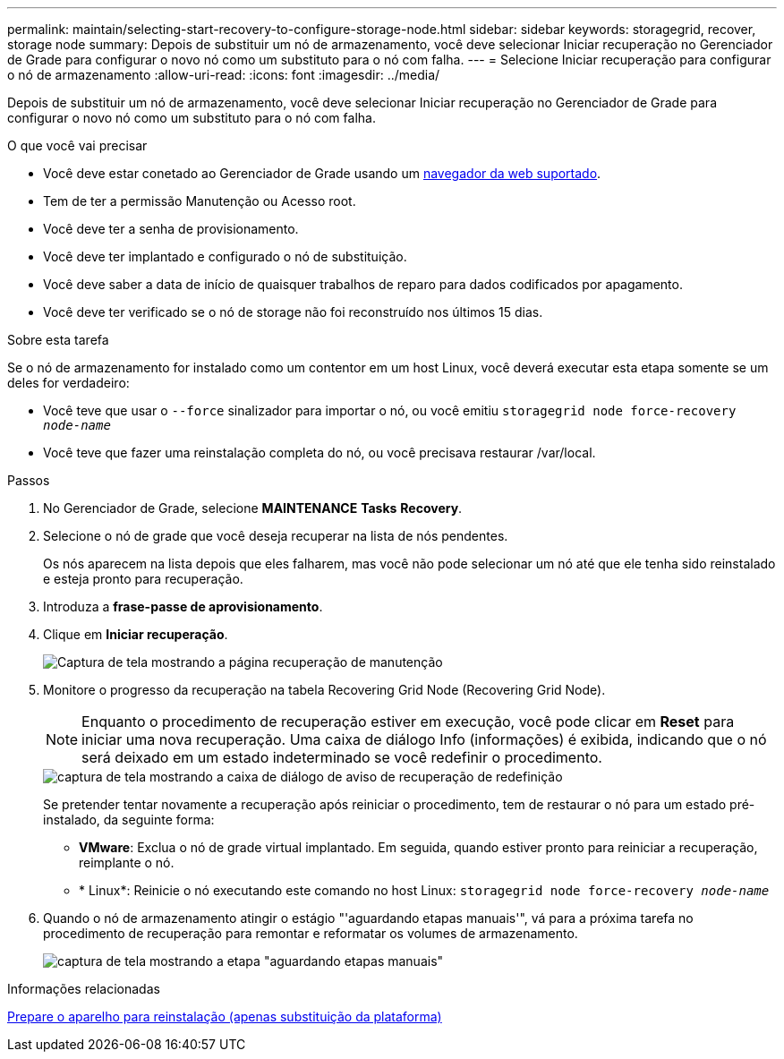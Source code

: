 ---
permalink: maintain/selecting-start-recovery-to-configure-storage-node.html 
sidebar: sidebar 
keywords: storagegrid, recover, storage node 
summary: Depois de substituir um nó de armazenamento, você deve selecionar Iniciar recuperação no Gerenciador de Grade para configurar o novo nó como um substituto para o nó com falha. 
---
= Selecione Iniciar recuperação para configurar o nó de armazenamento
:allow-uri-read: 
:icons: font
:imagesdir: ../media/


[role="lead"]
Depois de substituir um nó de armazenamento, você deve selecionar Iniciar recuperação no Gerenciador de Grade para configurar o novo nó como um substituto para o nó com falha.

.O que você vai precisar
* Você deve estar conetado ao Gerenciador de Grade usando um xref:../admin/web-browser-requirements.adoc[navegador da web suportado].
* Tem de ter a permissão Manutenção ou Acesso root.
* Você deve ter a senha de provisionamento.
* Você deve ter implantado e configurado o nó de substituição.
* Você deve saber a data de início de quaisquer trabalhos de reparo para dados codificados por apagamento.
* Você deve ter verificado se o nó de storage não foi reconstruído nos últimos 15 dias.


.Sobre esta tarefa
Se o nó de armazenamento for instalado como um contentor em um host Linux, você deverá executar esta etapa somente se um deles for verdadeiro:

* Você teve que usar o `--force` sinalizador para importar o nó, ou você emitiu `storagegrid node force-recovery _node-name_`
* Você teve que fazer uma reinstalação completa do nó, ou você precisava restaurar /var/local.


.Passos
. No Gerenciador de Grade, selecione *MAINTENANCE* *Tasks* *Recovery*.
. Selecione o nó de grade que você deseja recuperar na lista de nós pendentes.
+
Os nós aparecem na lista depois que eles falharem, mas você não pode selecionar um nó até que ele tenha sido reinstalado e esteja pronto para recuperação.

. Introduza a *frase-passe de aprovisionamento*.
. Clique em *Iniciar recuperação*.
+
image::../media/4b_select_recovery_node.png[Captura de tela mostrando a página recuperação de manutenção]

. Monitore o progresso da recuperação na tabela Recovering Grid Node (Recovering Grid Node).
+

NOTE: Enquanto o procedimento de recuperação estiver em execução, você pode clicar em *Reset* para iniciar uma nova recuperação. Uma caixa de diálogo Info (informações) é exibida, indicando que o nó será deixado em um estado indeterminado se você redefinir o procedimento.

+
image::../media/recovery_reset_warning.gif[captura de tela mostrando a caixa de diálogo de aviso de recuperação de redefinição]

+
Se pretender tentar novamente a recuperação após reiniciar o procedimento, tem de restaurar o nó para um estado pré-instalado, da seguinte forma:

+
** *VMware*: Exclua o nó de grade virtual implantado. Em seguida, quando estiver pronto para reiniciar a recuperação, reimplante o nó.
** * Linux*: Reinicie o nó executando este comando no host Linux: `storagegrid node force-recovery _node-name_`


. Quando o nó de armazenamento atingir o estágio "'aguardando etapas manuais'", vá para a próxima tarefa no procedimento de recuperação para remontar e reformatar os volumes de armazenamento.
+
image::../media/recovery_reset_button.gif[captura de tela mostrando a etapa "aguardando etapas manuais"]



.Informações relacionadas
xref:preparing-appliance-for-reinstallation-platform-replacement-only.adoc[Prepare o aparelho para reinstalação (apenas substituição da plataforma)]

